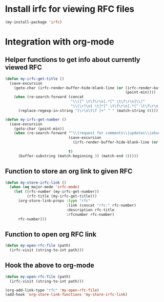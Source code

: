* Install irfc for viewing RFC files
  #+begin_src emacs-lisp
    (my-install-package 'irfc)
  #+end_src


* Integration with org-mode
** Helper functions to get info about currently viewed RFC
  #+begin_src emacs-lisp
    (defun my-irfc-get-title ()
      (save-excursion
        (goto-char (irfc-render-buffer-hide-blank-line (or (irfc-render-buffer-hide-whitespace-at-start)
                                                           (point-min))))
        (when (re-search-forward (concat
                                  "\\([^ \t\f\r\n].*[^ \t\f\r\n]\\)"
                                  "\\(\r?\n[ \t]*[^ \t\f\r\n].*[^ \t\f\r\n]\\)*"))
          (replace-regexp-in-string "[\r\n\t\f ]+" " " (match-string 0)))))

    (defun my-irfc-get-number ()
      (save-excursion
        (goto-char (point-min))
        (when (re-search-forward "^\\(request for comments\\|updates\\|obsoletes\\):\\( RFCs\\)?[ \t]+\\(\\([0-9X]+\\)\\(,[ \t]+[0-9]+\\)*\\)"
                                 (save-excursion
                                   (irfc-render-buffer-hide-blank-line (or (irfc-render-buffer-hide-whitespace-at-start)
                                                                           (point-min))))
                                 t)
          (buffer-substring (match-beginning 3) (match-end 3)))))
  #+end_src

** Function to store an org link to given RFC
   #+begin_src emacs-lisp
     (defun my-store-irfc-link ()
       (when (eq major-mode 'irfc-mode)
         (let ((rfc-number (my-irfc-get-number))
               (rfc-title (my-irfc-get-title)))
           (org-store-link-props :type "rfc"
                                 :link (concat "rfc:" rfc-number)
                                 :description rfc-title
                                 :rfcnumber rfc-number)
           rfc-number)))
   #+end_src

** Function to open org RFC link
  #+begin_src emacs-lisp
    (defun my-open-rfc-file (path)
      (irfc-visit (string-to-int path)))
  #+end_src

** Hook the above to org-mode
   #+begin_src emacs-lisp
     (defun my-open-rfc-file (path)
       (irfc-visit (string-to-int path)))

     (org-add-link-type "rfc" 'my-open-rfc-file)
     (add-hook 'org-store-link-functions 'my-store-irfc-link)
   #+end_src
